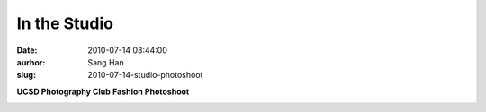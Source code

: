 In the Studio
#############
:date: 2010-07-14 03:44:00
:aurhor: Sang Han
:slug: 2010-07-14-studio-photoshoot

**UCSD Photography Club**
**Fashion Photoshoot**

|image0|

|image1|

|image2|

|image3|

.. |image0| image:: {filename}/img/tumblr/tumblr_l5jn5wFtoV1qbyrnao1_1280.jpg
.. |image1| image:: {filename}/img/tumblr/tumblr_l5jn5wFtoV1qbyrnao2_1280.jpg
.. |image2| image:: {filename}/img/tumblr/tumblr_l5jn5wFtoV1qbyrnao5_r1_1280.jpg
.. |image3| image:: {filename}/img/tumblr/tumblr_l5jn5wFtoV1qbyrnao6_r1_1280.jpg
